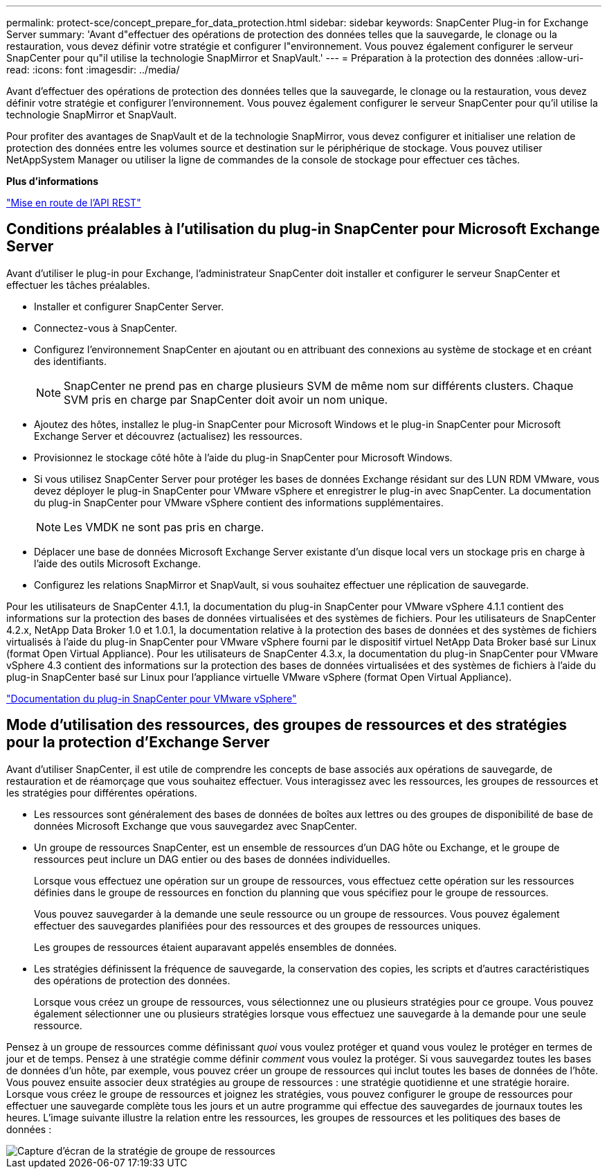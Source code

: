 ---
permalink: protect-sce/concept_prepare_for_data_protection.html 
sidebar: sidebar 
keywords: SnapCenter Plug-in for Exchange Server 
summary: 'Avant d"effectuer des opérations de protection des données telles que la sauvegarde, le clonage ou la restauration, vous devez définir votre stratégie et configurer l"environnement. Vous pouvez également configurer le serveur SnapCenter pour qu"il utilise la technologie SnapMirror et SnapVault.' 
---
= Préparation à la protection des données
:allow-uri-read: 
:icons: font
:imagesdir: ../media/


[role="lead"]
Avant d'effectuer des opérations de protection des données telles que la sauvegarde, le clonage ou la restauration, vous devez définir votre stratégie et configurer l'environnement. Vous pouvez également configurer le serveur SnapCenter pour qu'il utilise la technologie SnapMirror et SnapVault.

Pour profiter des avantages de SnapVault et de la technologie SnapMirror, vous devez configurer et initialiser une relation de protection des données entre les volumes source et destination sur le périphérique de stockage. Vous pouvez utiliser NetAppSystem Manager ou utiliser la ligne de commandes de la console de stockage pour effectuer ces tâches.

*Plus d'informations*

link:https://docs.netapp.com/us-en/ontap-automation/getting_started_with_the_rest_api.html["Mise en route de l'API REST"]



== Conditions préalables à l'utilisation du plug-in SnapCenter pour Microsoft Exchange Server

Avant d'utiliser le plug-in pour Exchange, l'administrateur SnapCenter doit installer et configurer le serveur SnapCenter et effectuer les tâches préalables.

* Installer et configurer SnapCenter Server.
* Connectez-vous à SnapCenter.
* Configurez l'environnement SnapCenter en ajoutant ou en attribuant des connexions au système de stockage et en créant des identifiants.
+

NOTE: SnapCenter ne prend pas en charge plusieurs SVM de même nom sur différents clusters. Chaque SVM pris en charge par SnapCenter doit avoir un nom unique.

* Ajoutez des hôtes, installez le plug-in SnapCenter pour Microsoft Windows et le plug-in SnapCenter pour Microsoft Exchange Server et découvrez (actualisez) les ressources.
* Provisionnez le stockage côté hôte à l'aide du plug-in SnapCenter pour Microsoft Windows.
* Si vous utilisez SnapCenter Server pour protéger les bases de données Exchange résidant sur des LUN RDM VMware, vous devez déployer le plug-in SnapCenter pour VMware vSphere et enregistrer le plug-in avec SnapCenter. La documentation du plug-in SnapCenter pour VMware vSphere contient des informations supplémentaires.
+

NOTE: Les VMDK ne sont pas pris en charge.

* Déplacer une base de données Microsoft Exchange Server existante d'un disque local vers un stockage pris en charge à l'aide des outils Microsoft Exchange.
* Configurez les relations SnapMirror et SnapVault, si vous souhaitez effectuer une réplication de sauvegarde.


Pour les utilisateurs de SnapCenter 4.1.1, la documentation du plug-in SnapCenter pour VMware vSphere 4.1.1 contient des informations sur la protection des bases de données virtualisées et des systèmes de fichiers. Pour les utilisateurs de SnapCenter 4.2.x, NetApp Data Broker 1.0 et 1.0.1, la documentation relative à la protection des bases de données et des systèmes de fichiers virtualisés à l'aide du plug-in SnapCenter pour VMware vSphere fourni par le dispositif virtuel NetApp Data Broker basé sur Linux (format Open Virtual Appliance). Pour les utilisateurs de SnapCenter 4.3.x, la documentation du plug-in SnapCenter pour VMware vSphere 4.3 contient des informations sur la protection des bases de données virtualisées et des systèmes de fichiers à l'aide du plug-in SnapCenter basé sur Linux pour l'appliance virtuelle VMware vSphere (format Open Virtual Appliance).

https://docs.netapp.com/us-en/sc-plugin-vmware-vsphere/["Documentation du plug-in SnapCenter pour VMware vSphere"^]



== Mode d'utilisation des ressources, des groupes de ressources et des stratégies pour la protection d'Exchange Server

Avant d'utiliser SnapCenter, il est utile de comprendre les concepts de base associés aux opérations de sauvegarde, de restauration et de réamorçage que vous souhaitez effectuer. Vous interagissez avec les ressources, les groupes de ressources et les stratégies pour différentes opérations.

* Les ressources sont généralement des bases de données de boîtes aux lettres ou des groupes de disponibilité de base de données Microsoft Exchange que vous sauvegardez avec SnapCenter.
* Un groupe de ressources SnapCenter, est un ensemble de ressources d'un DAG hôte ou Exchange, et le groupe de ressources peut inclure un DAG entier ou des bases de données individuelles.
+
Lorsque vous effectuez une opération sur un groupe de ressources, vous effectuez cette opération sur les ressources définies dans le groupe de ressources en fonction du planning que vous spécifiez pour le groupe de ressources.

+
Vous pouvez sauvegarder à la demande une seule ressource ou un groupe de ressources. Vous pouvez également effectuer des sauvegardes planifiées pour des ressources et des groupes de ressources uniques.

+
Les groupes de ressources étaient auparavant appelés ensembles de données.

* Les stratégies définissent la fréquence de sauvegarde, la conservation des copies, les scripts et d'autres caractéristiques des opérations de protection des données.
+
Lorsque vous créez un groupe de ressources, vous sélectionnez une ou plusieurs stratégies pour ce groupe. Vous pouvez également sélectionner une ou plusieurs stratégies lorsque vous effectuez une sauvegarde à la demande pour une seule ressource.



Pensez à un groupe de ressources comme définissant _quoi_ vous voulez protéger et quand vous voulez le protéger en termes de jour et de temps. Pensez à une stratégie comme définir _comment_ vous voulez la protéger. Si vous sauvegardez toutes les bases de données d'un hôte, par exemple, vous pouvez créer un groupe de ressources qui inclut toutes les bases de données de l'hôte. Vous pouvez ensuite associer deux stratégies au groupe de ressources : une stratégie quotidienne et une stratégie horaire. Lorsque vous créez le groupe de ressources et joignez les stratégies, vous pouvez configurer le groupe de ressources pour effectuer une sauvegarde complète tous les jours et un autre programme qui effectue des sauvegardes de journaux toutes les heures. L'image suivante illustre la relation entre les ressources, les groupes de ressources et les politiques des bases de données :

image::../media/sce_resourcegroup_policy.gif[Capture d'écran de la stratégie de groupe de ressources]

